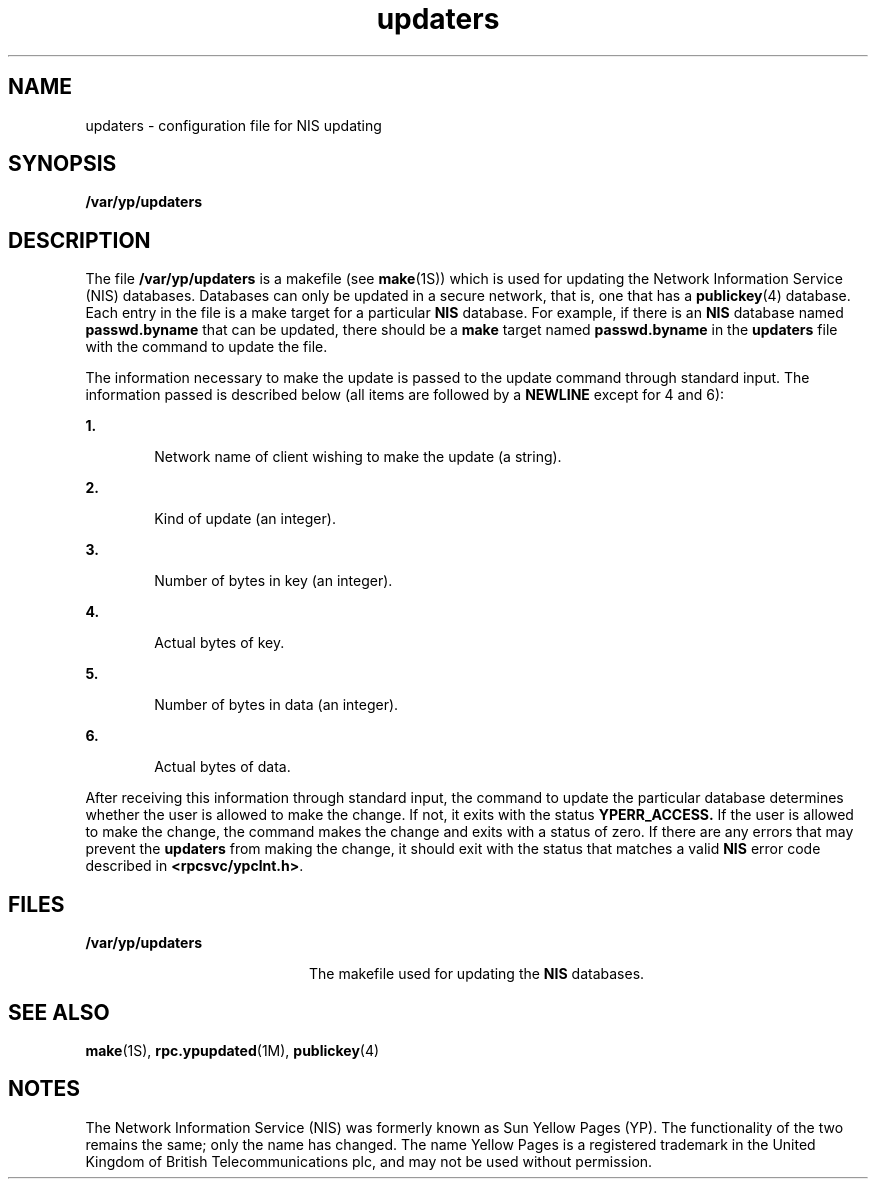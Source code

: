 '\" te
.\"  Copyright 1989 AT&T  Copyright (c) 1988 Sun Microsystems, Inc. - All Rights Reserved.  All Rights Reserved
.\" The contents of this file are subject to the terms of the Common Development and Distribution License (the "License").  You may not use this file except in compliance with the License.
.\" You can obtain a copy of the license at usr/src/OPENSOLARIS.LICENSE or http://www.opensolaris.org/os/licensing.  See the License for the specific language governing permissions and limitations under the License.
.\" When distributing Covered Code, include this CDDL HEADER in each file and include the License file at usr/src/OPENSOLARIS.LICENSE.  If applicable, add the following below this CDDL HEADER, with the fields enclosed by brackets "[]" replaced with your own identifying information: Portions Copyright [yyyy] [name of copyright owner]
.TH updaters 4 "24 Oct 1996" "SunOS 5.11" "File Formats"
.SH NAME
updaters \- configuration file for NIS updating
.SH SYNOPSIS
.LP
.nf
\fB/var/yp/updaters\fR
.fi

.SH DESCRIPTION
.sp
.LP
The file \fB/var/yp/updaters\fR is a makefile (see \fBmake\fR(1S)) which is used for updating the Network Information Service (NIS) databases. Databases can only be updated in a secure network, that is, one that has a \fBpublickey\fR(4) database. Each entry in the file is a make target for a particular \fBNIS\fR database. For example, if there is an \fBNIS\fR database named \fBpasswd.byname\fR that can be updated, there should be a \fBmake\fR target named \fBpasswd.byname\fR in the \fBupdaters\fR file with the command to update the file.
.sp
.LP
The information necessary to make the update is passed to the update command through standard input. The information passed is described below (all items are followed by a \fBNEWLINE\fR except for 4 and 6):
.sp
.ne 2
.mk
.na
\fB\fB1.\fR\fR
.ad
.RS 6n
.rt  
Network name of client wishing to make the update (a string).
.RE

.sp
.ne 2
.mk
.na
\fB\fB2.\fR\fR
.ad
.RS 6n
.rt  
Kind of update (an integer).
.RE

.sp
.ne 2
.mk
.na
\fB\fB3.\fR\fR
.ad
.RS 6n
.rt  
Number of bytes in key (an integer).
.RE

.sp
.ne 2
.mk
.na
\fB\fB4.\fR\fR
.ad
.RS 6n
.rt  
Actual bytes of key.
.RE

.sp
.ne 2
.mk
.na
\fB\fB5.\fR\fR
.ad
.RS 6n
.rt  
Number of bytes in data (an integer).
.RE

.sp
.ne 2
.mk
.na
\fB\fB6.\fR\fR
.ad
.RS 6n
.rt  
Actual bytes of data.
.RE

.sp
.LP
After receiving this information through standard input, the command  to update the particular database determines whether the user is  allowed to make the change.  If not, it exits with the status \fBYPERR_ACCESS.\fR If the user is allowed to make the change, the command makes the  change and exits with a status of zero. If there are any errors that may prevent the  \fBupdaters\fR from making the change, it should exit with the status that matches a valid \fBNIS\fR error code described in \fB<rpcsvc/ypclnt.h>\fR\&.
.SH FILES
.sp
.ne 2
.mk
.na
\fB\fB/var/yp/updaters\fR\fR
.ad
.RS 20n
.rt  
The makefile used for updating the  \fBNIS\fR databases.
.RE

.SH SEE ALSO
.sp
.LP
\fBmake\fR(1S), \fBrpc.ypupdated\fR(1M), \fBpublickey\fR(4)
.SH NOTES
.sp
.LP
The Network Information Service (NIS) was formerly known as Sun Yellow Pages (YP).  The functionality of the two remains the same; only the name has changed. The name Yellow Pages is a registered trademark in the United Kingdom of British Telecommunications plc, and may not be used without permission.
